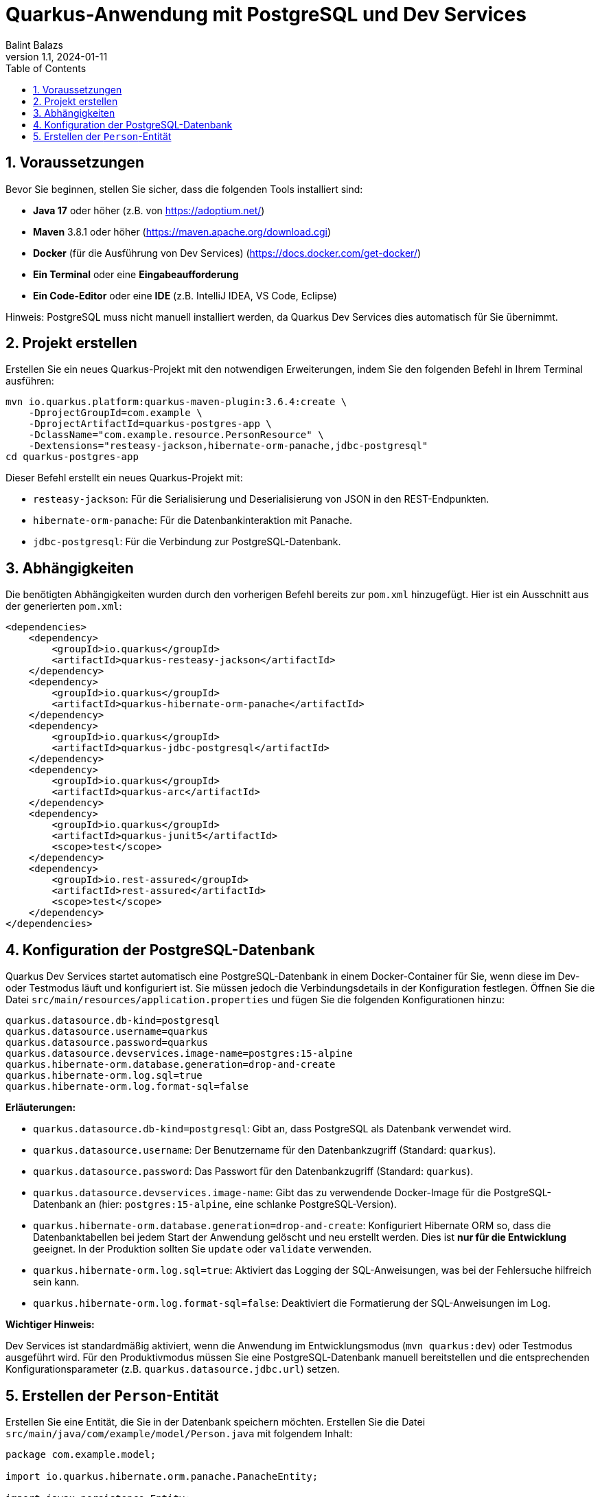 = Quarkus-Anwendung mit PostgreSQL und Dev Services
:author: Balint Balazs
:revnumber: 1.1
:revdate: 2024-01-11
:doctype: book
:reproducible:
:icons: font
:sectnums:
:toc:
:source-highlighter: rouge
:docinfo: shared

== Voraussetzungen

Bevor Sie beginnen, stellen Sie sicher, dass die folgenden Tools installiert sind:

*   **Java 17** oder höher (z.B. von https://adoptium.net/[https://adoptium.net/])
*   **Maven** 3.8.1 oder höher (https://maven.apache.org/download.cgi[https://maven.apache.org/download.cgi])
*   **Docker** (für die Ausführung von Dev Services) (https://docs.docker.com/get-docker/[https://docs.docker.com/get-docker/])
*   **Ein Terminal** oder eine **Eingabeaufforderung**
*   **Ein Code-Editor** oder eine **IDE** (z.B. IntelliJ IDEA, VS Code, Eclipse)

Hinweis: PostgreSQL muss nicht manuell installiert werden, da Quarkus Dev Services dies automatisch für Sie übernimmt.

== Projekt erstellen

Erstellen Sie ein neues Quarkus-Projekt mit den notwendigen Erweiterungen, indem Sie den folgenden Befehl in Ihrem Terminal ausführen:

[source,bash]
----
mvn io.quarkus.platform:quarkus-maven-plugin:3.6.4:create \
    -DprojectGroupId=com.example \
    -DprojectArtifactId=quarkus-postgres-app \
    -DclassName="com.example.resource.PersonResource" \
    -Dextensions="resteasy-jackson,hibernate-orm-panache,jdbc-postgresql"
cd quarkus-postgres-app
----

Dieser Befehl erstellt ein neues Quarkus-Projekt mit:

*   `resteasy-jackson`: Für die Serialisierung und Deserialisierung von JSON in den REST-Endpunkten.
*   `hibernate-orm-panache`: Für die Datenbankinteraktion mit Panache.
*   `jdbc-postgresql`: Für die Verbindung zur PostgreSQL-Datenbank.

== Abhängigkeiten

Die benötigten Abhängigkeiten wurden durch den vorherigen Befehl bereits zur `pom.xml` hinzugefügt. Hier ist ein Ausschnitt aus der generierten `pom.xml`:

[source,xml]
----
<dependencies>
    <dependency>
        <groupId>io.quarkus</groupId>
        <artifactId>quarkus-resteasy-jackson</artifactId>
    </dependency>
    <dependency>
        <groupId>io.quarkus</groupId>
        <artifactId>quarkus-hibernate-orm-panache</artifactId>
    </dependency>
    <dependency>
        <groupId>io.quarkus</groupId>
        <artifactId>quarkus-jdbc-postgresql</artifactId>
    </dependency>
    <dependency>
        <groupId>io.quarkus</groupId>
        <artifactId>quarkus-arc</artifactId>
    </dependency>
    <dependency>
        <groupId>io.quarkus</groupId>
        <artifactId>quarkus-junit5</artifactId>
        <scope>test</scope>
    </dependency>
    <dependency>
        <groupId>io.rest-assured</groupId>
        <artifactId>rest-assured</artifactId>
        <scope>test</scope>
    </dependency>
</dependencies>
----

== Konfiguration der PostgreSQL-Datenbank

Quarkus Dev Services startet automatisch eine PostgreSQL-Datenbank in einem Docker-Container für Sie, wenn diese im Dev- oder Testmodus läuft und konfiguriert ist. Sie müssen jedoch die Verbindungsdetails in der Konfiguration festlegen. Öffnen Sie die Datei `src/main/resources/application.properties` und fügen Sie die folgenden Konfigurationen hinzu:

[source,properties]
----
quarkus.datasource.db-kind=postgresql
quarkus.datasource.username=quarkus
quarkus.datasource.password=quarkus
quarkus.datasource.devservices.image-name=postgres:15-alpine
quarkus.hibernate-orm.database.generation=drop-and-create
quarkus.hibernate-orm.log.sql=true
quarkus.hibernate-orm.log.format-sql=false
----

**Erläuterungen:**

*   `quarkus.datasource.db-kind=postgresql`: Gibt an, dass PostgreSQL als Datenbank verwendet wird.
*   `quarkus.datasource.username`: Der Benutzername für den Datenbankzugriff (Standard: `quarkus`).
*   `quarkus.datasource.password`: Das Passwort für den Datenbankzugriff (Standard: `quarkus`).
*   `quarkus.datasource.devservices.image-name`: Gibt das zu verwendende Docker-Image für die PostgreSQL-Datenbank an (hier: `postgres:15-alpine`, eine schlanke PostgreSQL-Version).
*   `quarkus.hibernate-orm.database.generation=drop-and-create`: Konfiguriert Hibernate ORM so, dass die Datenbanktabellen bei jedem Start der Anwendung gelöscht und neu erstellt werden. Dies ist **nur für die Entwicklung** geeignet. In der Produktion sollten Sie `update` oder `validate` verwenden.
*   `quarkus.hibernate-orm.log.sql=true`: Aktiviert das Logging der SQL-Anweisungen, was bei der Fehlersuche hilfreich sein kann.
*   `quarkus.hibernate-orm.log.format-sql=false`: Deaktiviert die Formatierung der SQL-Anweisungen im Log.

**Wichtiger Hinweis:**

Dev Services ist standardmäßig aktiviert, wenn die Anwendung im Entwicklungsmodus (`mvn quarkus:dev`) oder Testmodus ausgeführt wird. Für den Produktivmodus müssen Sie eine PostgreSQL-Datenbank manuell bereitstellen und die entsprechenden Konfigurationsparameter (z.B. `quarkus.datasource.jdbc.url`) setzen.

== Erstellen der `Person`-Entität

Erstellen Sie eine Entität, die Sie in der Datenbank speichern möchten. Erstellen Sie die Datei `src/main/java/com/example/model/Person.java` mit folgendem Inhalt:

```java
package com.example.model;

import io.quarkus.hibernate.orm.panache.PanacheEntity;

import javax.persistence.Entity;

@Entity
public class Person extends PanacheEntity {
    public String firstName;
    public String lastName;
    public String email;

    public Person() {
    }

    public Person(String firstName, String lastName, String email) {
        this.firstName = firstName;
        this.lastName = lastName;
        this.email = email;
    }
}